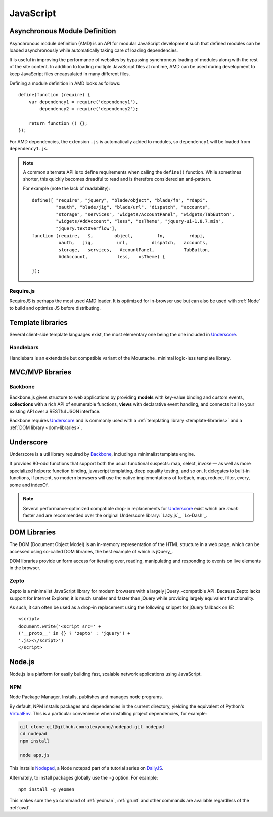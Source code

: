 .. highlight:: js

.. index::
    ! JavaScript
    see: JS; JavaScript

.. _js:

JavaScript
==========

.. index::
    Asynchronous Module Definition
    see: AMD; Asynchronous Module Definition

.. _amd:

Asynchronous Module Definition
------------------------------
Asynchronous module definition (AMD) is an API for modular JavaScript
development such that defined modules can be loaded asynchronously while
automatically taking care of loading dependencies.

It is useful in improving the performance of websites by bypassing synchronous
loading of modules along with the rest of the site content. In addition to
loading multiple JavaScript files at runtime, AMD can be used during development
to keep JavaScript files encapsulated in many different files.

Defining a module definition in AMD looks as follows::

    define(function (require) {
        var dependency1 = require('dependency1'),
            dependency2 = require('dependency2');

        return function () {};
    });

For AMD dependencies, the extension ``.js`` is automatically added to modules,
so ``dependency1`` will be loaded from ``dependency1.js``.

.. note::
    A common alternate API is to define requirements when calling the ``define()``
    function. While sometimes shorter, this quickly becomes dreadful to read
    and is therefore considered an anti-pattern.

    For example (note the lack of readability)::

        define([ "require", "jquery", "blade/object", "blade/fn", "rdapi",
                 "oauth", "blade/jig", "blade/url", "dispatch", "accounts",
                 "storage", "services", "widgets/AccountPanel", "widgets/TabButton",
                 "widgets/AddAccount", "less", "osTheme", "jquery-ui-1.8.7.min",
                 "jquery.textOverflow"],
        function (require,   $,        object,         fn,         rdapi,
                  oauth,   jig,         url,         dispatch,   accounts,
                  storage,   services,   AccountPanel,           TabButton,
                  AddAccount,           less,   osTheme) {

        });

.. seealso:: `Asynchronous module definition on Wikipedia <https://en.wikipedia.org/wiki/Asynchronous_module_definition>`_

Require.js
^^^^^^^^^^
RequireJS is perhaps the most used AMD loader. It is optimized for in-browser
use but can also be used with :ref:`Node` to build and optimize JS before
distributing.

.. seealso::
    * `RequireJS API <http://requirejs.org/docs/api.html>`_
    * `Using RequireJS with jQuery <http://requirejs.org/docs/jquery.html>`_
    * `RequireJS Optimizer <http://requirejs.org/docs/optimization.html>`_

.. _template-libraries:

Template libraries
------------------
Several client-side template languages exist, the most elementary one being
the one included in Underscore_.

Handlebars
^^^^^^^^^^
Handlebars is an extendable but compatible variant of the Moustache_ minimal
logic-less template library.

.. seealso::
    * `Handlebars <http://handlebarsjs.com/>`_
    * `Moustache <http://mustache.github.io/>`_

.. _mvc-libraries:

MVC/MVP libraries
-----------------

.. _backbone:

Backbone
^^^^^^^^
Backbone.js gives structure to web applications by providing **models** with
key-value binding and custom events, **collections** with a rich API of enumerable
functions, **views** with declarative event handling, and connects it all to your
existing API over a RESTful JSON interface.

Backbone requires Underscore_ and is commonly used with a
:ref:`templating library <template-libraries>` and a
:ref:`DOM library <dom-libraries>`.

.. seealso::
    * `Backbone.js <http://backbonejs.org/>`_

.. _underscore:

Underscore
----------
Underscore is a util library required by Backbone_, including a minimalist
template engine.

It provides 80-odd functions that support both the usual
functional suspects: map, select, invoke — as well as more specialized
helpers: function binding, javascript templating, deep equality testing,
and so on. It delegates to built-in functions, if present, so modern browsers
will use the native implementations of forEach, map, reduce, filter, every,
some and indexOf.

.. note::
    Several performance-optimized compatible drop-in replacements for
    Underscore_ exist which are *much* faster and are recommended over
    the original Underscore library: `Lazy.js`_, `Lo-Dash`_.

.. seealso::
    * `Underscore.js <http://underscorejs.org/>`_
    * `Lo-Dash <http://lodash.com/>`_
    * `Lazy.js <http://danieltao.com/lazy.js/>`_

.. index:: DOM

.. _dom-libraries:

DOM Libraries
-------------
The DOM (Document Object Model) is an in-memory representation of the HTML
structure in a web page, which can be accessed using so-called DOM libraries,
the best example of which is jQuery_.

DOM libraries provide uniform access for iterating over, reading, manipulating
and responding to events on live elements in the browser.

.. seealso::
    * `jQuery <http://jquery.com/>`_
    * `DOM Introduction <http://www.quirksmode.org/dom/intro.html>`_
    * `DOM on Wikipedia <https://en.wikipedia.org/wiki/Document_Object_Model>`_

.. _zepto:

.. index::
    Zepto.js
    see: Zepto; Zepto.js

Zepto
^^^^^
Zepto is a minimalist JavaScript library for modern browsers with a largely
jQuery_-compatible API. Because Zepto lacks support for Internet Explorer, it
is much smaller and faster than jQuery while providing largely
equivalent functionality.

As such, it can often be used as a drop-in replacement using the
following snippet for jQuery fallback on IE::

    <script>
    document.write('<script src=' +
    ('__proto__' in {} ? 'zepto' : 'jquery') +
    '.js><\/script>')
    </script>

.. seealso::
    * `Zepto.js <http://zeptojs.com/>`_


.. index::
    Node.js
    see: Node; Node.js

.. _node:

Node.js
-------
Node.js is a platform for easily building fast, scalable network applications
using JavaScript.

.. seealso::
    * `A guided introduction to Node.js <https://www.youtube.com/watch?v=jo_B4LTHi3I>`_ (video)
    * `Node.js API docs <http://nodejs.org/api/>`_

NPM
^^^
Node Package Manager. Installs, publishes and manages node programs.

By default, NPM installs packages and dependencies in the current directory,
yielding the equivalent of Python's VirtualEnv_. This is a particular
convenience when installing project dependencies, for example:

.. code-block:: console

    git clone git@github.com:alexyoung/nodepad.git nodepad
    cd nodepad
    npm install

    node app.js

This installs Nodepad_, a Node notepad part of a tutorial series on DailyJS_.

Alternately, to install packages globally use the ``-g`` option. For example::

    npm install -g yeomen

This makes sure the ``yo`` command of :ref:`yeoman`, :ref:`grunt` and other
commands are available regardless of the :ref:`cwd`.

.. _VirtualEnv: https://pypi.python.org/pypi/virtualenv
.. _DailyJS: http://dailyjs.com
.. _Nodepad: http://dailyjs.com/2010/11/01/node-tutorial/
